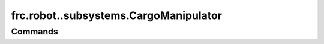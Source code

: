 ======================================
frc.robot..subsystems.CargoManipulator
======================================

--------
Commands
--------